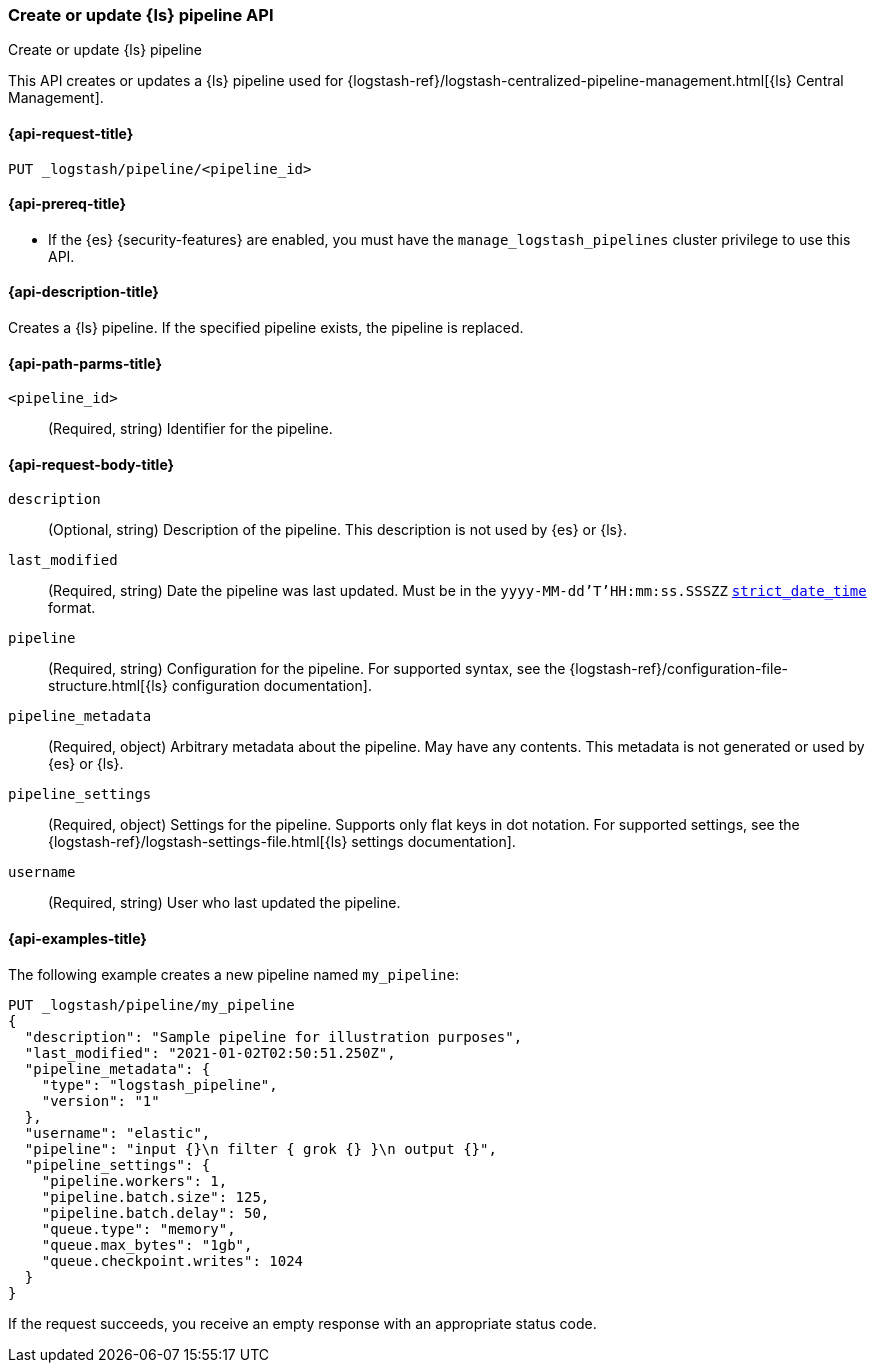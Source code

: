 [role="xpack"]
[[logstash-api-put-pipeline]]
=== Create or update {ls} pipeline API
++++
<titleabbrev>Create or update {ls} pipeline</titleabbrev>
++++

This API creates or updates a {ls} pipeline used for
{logstash-ref}/logstash-centralized-pipeline-management.html[{ls} Central
Management].

[[logstash-api-put-pipeline-request]]
==== {api-request-title}

`PUT _logstash/pipeline/<pipeline_id>`

[[logstash-api-put-pipeline-prereqs]]
==== {api-prereq-title}

* If the {es} {security-features} are enabled, you must have the
`manage_logstash_pipelines` cluster privilege to use this API.

[[logstash-api-put-pipeline-desc]]
==== {api-description-title}

Creates a {ls} pipeline. If the specified pipeline exists, the pipeline is
replaced.

[[logstash-api-put-pipeline-params]]
==== {api-path-parms-title}

`<pipeline_id>`::
  (Required, string) Identifier for the pipeline.

[[logstash-api-put-pipeline-request-body]]
==== {api-request-body-title}

`description`::
(Optional, string)
Description of the pipeline. This description is not used by {es} or {ls}.

`last_modified`::
(Required, string)
Date the pipeline was last updated. Must be in the `yyyy-MM-dd'T'HH:mm:ss.SSSZZ`
<<mapping-date-format,`strict_date_time`>> format.

`pipeline`::
(Required, string)
Configuration for the pipeline. For supported syntax, see the
{logstash-ref}/configuration-file-structure.html[{ls} configuration
documentation].

`pipeline_metadata`::
(Required, object)
Arbitrary metadata about the pipeline. May have any contents. This metadata is
not generated or used by {es} or {ls}.

`pipeline_settings`::
(Required, object)
Settings for the pipeline. Supports only flat keys in dot notation. For
supported settings, see the {logstash-ref}/logstash-settings-file.html[{ls}
settings documentation].

`username`::
(Required, string)
User who last updated the pipeline.

[[logstash-api-put-pipeline-example]]
==== {api-examples-title}

The following example creates a new pipeline named `my_pipeline`:

[source,console]
--------------------------------------------------
PUT _logstash/pipeline/my_pipeline
{
  "description": "Sample pipeline for illustration purposes",
  "last_modified": "2021-01-02T02:50:51.250Z",
  "pipeline_metadata": {
    "type": "logstash_pipeline",
    "version": "1"
  },
  "username": "elastic",
  "pipeline": "input {}\n filter { grok {} }\n output {}",
  "pipeline_settings": {
    "pipeline.workers": 1,
    "pipeline.batch.size": 125,
    "pipeline.batch.delay": 50,
    "queue.type": "memory",
    "queue.max_bytes": "1gb",
    "queue.checkpoint.writes": 1024
  }
}
--------------------------------------------------

If the request succeeds, you receive an empty response with an appropriate
status code.
